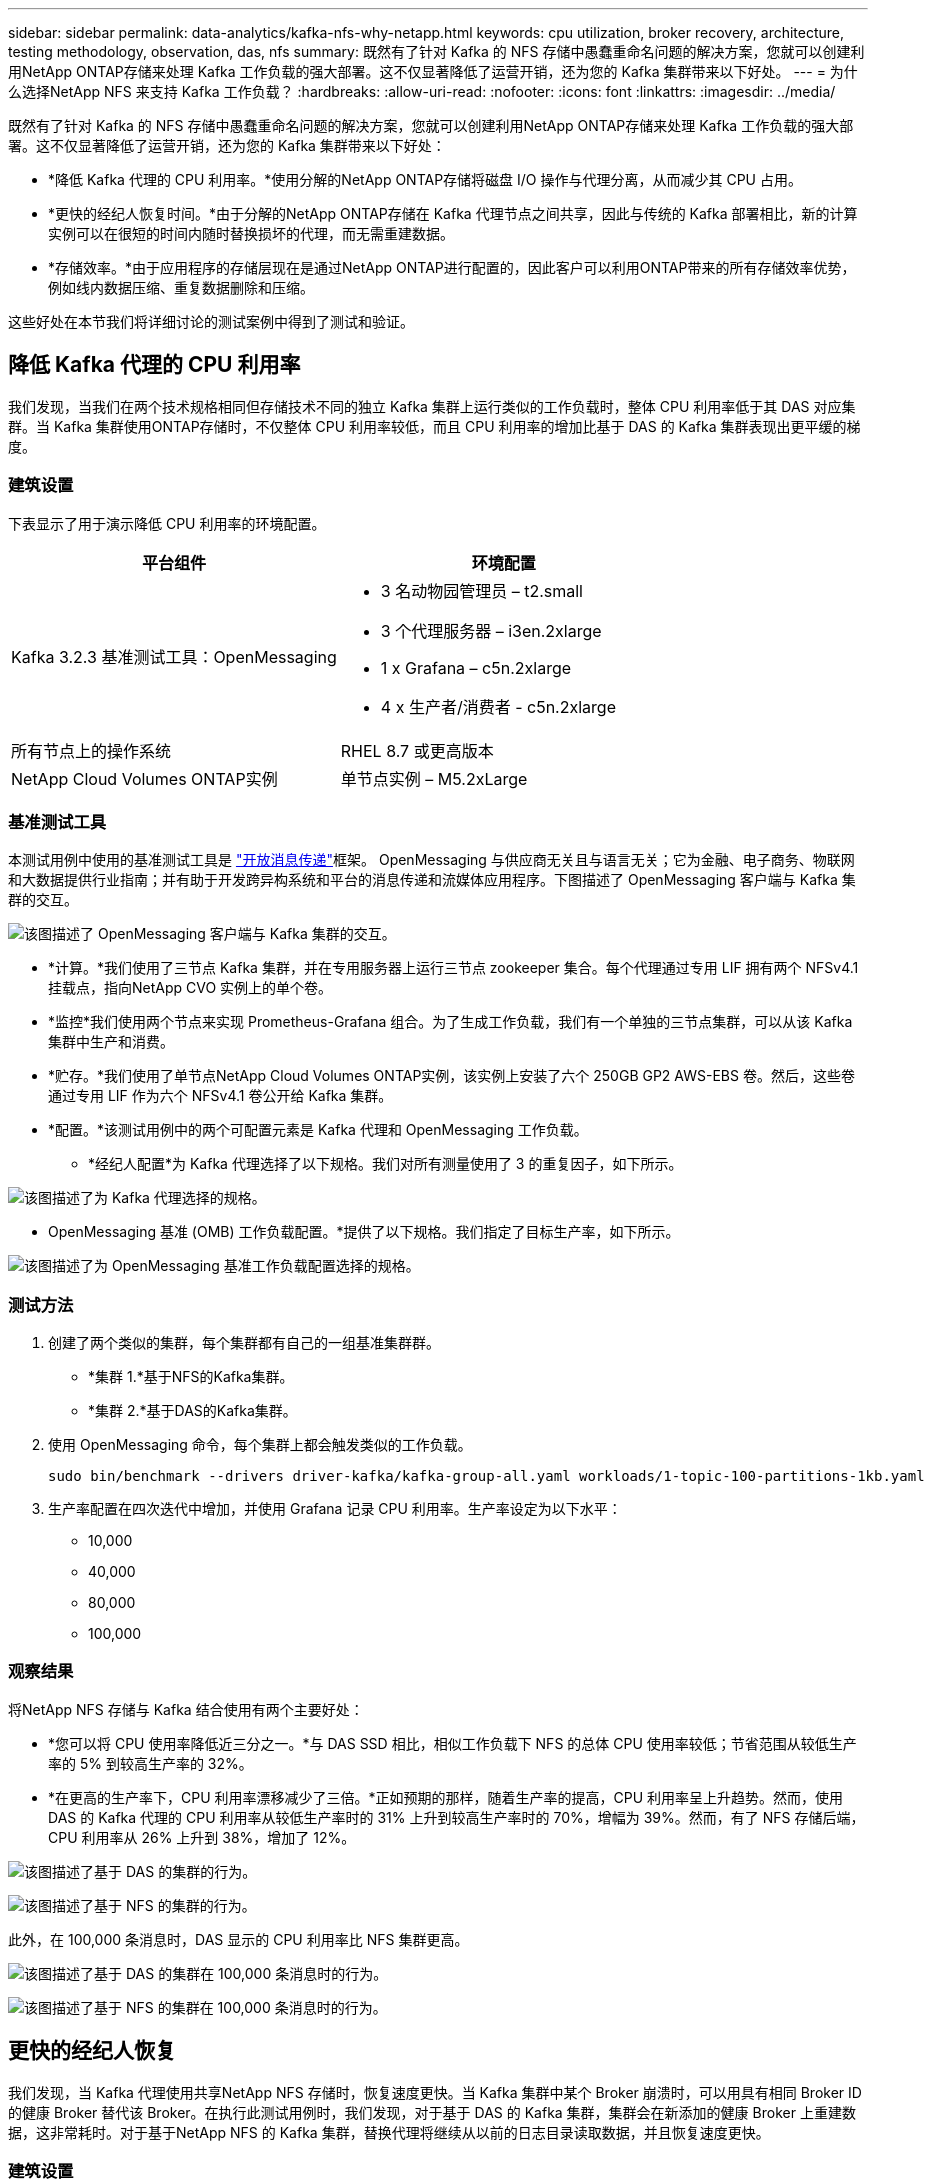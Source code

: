 ---
sidebar: sidebar 
permalink: data-analytics/kafka-nfs-why-netapp.html 
keywords: cpu utilization, broker recovery, architecture, testing methodology, observation, das, nfs 
summary: 既然有了针对 Kafka 的 NFS 存储中愚蠢重命名问题的解决方案，您就可以创建利用NetApp ONTAP存储来处理 Kafka 工作负载的强大部署。这不仅显著降低了运营开销，还为您的 Kafka 集群带来以下好处。 
---
= 为什么选择NetApp NFS 来支持 Kafka 工作负载？
:hardbreaks:
:allow-uri-read: 
:nofooter: 
:icons: font
:linkattrs: 
:imagesdir: ../media/


[role="lead"]
既然有了针对 Kafka 的 NFS 存储中愚蠢重命名问题的解决方案，您就可以创建利用NetApp ONTAP存储来处理 Kafka 工作负载的强大部署。这不仅显著降低了运营开销，还为您的 Kafka 集群带来以下好处：

* *降低 Kafka 代理的 CPU 利用率。*使用分解的NetApp ONTAP存储将磁盘 I/O 操作与代理分离，从而减少其 CPU 占用。
* *更快的经纪人恢复时间。*由于分解的NetApp ONTAP存储在 Kafka 代理节点之间共享，因此与传统的 Kafka 部署相比，新的计算实例可以在很短的时间内随时替换损坏的代理，而无需重建数据。
* *存储效率。*由于应用程序的存储层现在是通过NetApp ONTAP进行配置的，因此客户可以利用ONTAP带来的所有存储效率优势，例如线内数据压缩、重复数据删除和压缩。


这些好处在本节我们将详细讨论的测试案例中得到了测试和验证。



== 降低 Kafka 代理的 CPU 利用率

我们发现，当我们在两个技术规格相同但存储技术不同的独立 Kafka 集群上运行类似的工作负载时，整体 CPU 利用率低于其 DAS 对应集群。当 Kafka 集群使用ONTAP存储时，不仅整体 CPU 利用率较低，而且 CPU 利用率的增加比基于 DAS 的 Kafka 集群表现出更平缓的梯度。



=== 建筑设置

下表显示了用于演示降低 CPU 利用率的环境配置。

|===
| 平台组件 | 环境配置 


| Kafka 3.2.3 基准测试工具：OpenMessaging  a| 
* 3 名动物园管理员 – t2.small
* 3 个代理服务器 – i3en.2xlarge
* 1 x Grafana – c5n.2xlarge
* 4 x 生产者/消费者 - c5n.2xlarge




| 所有节点上的操作系统 | RHEL 8.7 或更高版本 


| NetApp Cloud Volumes ONTAP实例 | 单节点实例 – M5.2xLarge 
|===


=== 基准测试工具

本测试用例中使用的基准测试工具是 https://openmessaging.cloud/["开放消息传递"^]框架。 OpenMessaging 与供应商无关且与语言无关；它为金融、电子商务、物联网和大数据提供行业指南；并有助于开发跨异构系统和平台的消息传递和流媒体应用程序。下图描述了 OpenMessaging 客户端与 Kafka 集群的交互。

image:kafka-nfs-008.png["该图描述了 OpenMessaging 客户端与 Kafka 集群的交互。"]

* *计算。*我们使用了三节点 Kafka 集群，并在专用服务器上运行三节点 zookeeper 集合。每个代理通过专用 LIF 拥有两个 NFSv4.1 挂载点，指向NetApp CVO 实例上的单个卷。
* *监控*我们使用两个节点来实现 Prometheus-Grafana 组合。为了生成工作负载，我们有一个单独的三节点集群，可以从该 Kafka 集群中生产和消费。
* *贮存。*我们使用了单节点NetApp Cloud Volumes ONTAP实例，该实例上安装了六个 250GB GP2 AWS-EBS 卷。然后，这些卷通过专用 LIF 作为六个 NFSv4.1 卷公开给 Kafka 集群。
* *配置。*该测试用例中的两个可配置元素是 Kafka 代理和 OpenMessaging 工作负载。
+
** *经纪人配置*为 Kafka 代理选择了以下规格。我们对所有测量使用了 3 的重复因子，如下所示。




image:kafka-nfs-009.png["该图描述了为 Kafka 代理选择的规格。"]

* OpenMessaging 基准 (OMB) 工作负载配置。*提供了以下规格。我们指定了目标生产率，如下所示。


image:kafka-nfs-010.png["该图描述了为 OpenMessaging 基准工作负载配置选择的规格。"]



=== 测试方法

. 创建了两个类似的集群，每个集群都有自己的一组基准集群群。
+
** *集群 1.*基于NFS的Kafka集群。
** *集群 2.*基于DAS的Kafka集群。


. 使用 OpenMessaging 命令，每个集群上都会触发类似的工作负载。
+
....
sudo bin/benchmark --drivers driver-kafka/kafka-group-all.yaml workloads/1-topic-100-partitions-1kb.yaml
....
. 生产率配置在四次迭代中增加，并使用 Grafana 记录 CPU 利用率。生产率设定为以下水平：
+
** 10,000
** 40,000
** 80,000
** 100,000






=== 观察结果

将NetApp NFS 存储与 Kafka 结合使用有两个主要好处：

* *您可以将 CPU 使用率降低近三分之一。*与 DAS SSD 相比，相似工作负载下 NFS 的总体 CPU 使用率较低；节省范围从较低生产率的 5% 到较高生产率的 32%。
* *在更高的生产率下，CPU 利用率漂移减少了三倍。*正如预期的那样，随着生产率的提高，CPU 利用率呈上升趋势。然而，使用 DAS 的 Kafka 代理的 CPU 利用率从较低生产率时的 31% 上升到较高生产率时的 70%，增幅为 39%。然而，有了 NFS 存储后端，CPU 利用率从 26% 上升到 38%，增加了 12%。


image:kafka-nfs-011.png["该图描述了基于 DAS 的集群的行为。"]

image:kafka-nfs-012.png["该图描述了基于 NFS 的集群的行为。"]

此外，在 100,000 条消息时，DAS 显示的 CPU 利用率比 NFS 集群更高。

image:kafka-nfs-013.png["该图描述了基于 DAS 的集群在 100,000 条消息时的行为。"]

image:kafka-nfs-014.png["该图描述了基于 NFS 的集群在 100,000 条消息时的行为。"]



== 更快的经纪人恢复

我们发现，当 Kafka 代理使用共享NetApp NFS 存储时，恢复速度更快。当 Kafka 集群中某个 Broker 崩溃时，可以用具有相同 Broker ID 的健康 Broker 替代该 Broker。在执行此测试用例时，我们发现，对于基于 DAS 的 Kafka 集群，集群会在新添加的健康 Broker 上重建数据，这非常耗时。对于基于NetApp NFS 的 Kafka 集群，替换代理将继续从以前的日志目录读取数据，并且恢复速度更快。



=== 建筑设置

下表展示了使用NAS的Kafka集群的环境配置。

|===
| 平台组件 | 环境配置 


| 卡夫卡 3.2.3  a| 
* 3 名动物园管理员 – t2.small
* 3 个代理服务器 – i3en.2xlarge
* 1 x Grafana – c5n.2xlarge
* 4 x 生产者/消费者 - c5n.2xlarge
* 1 x 备份 Kafka 节点 – i3en.2xlarge




| 所有节点上的操作系统 | RHEL8.7 或更高版本 


| NetApp Cloud Volumes ONTAP实例 | 单节点实例 – M5.2xLarge 
|===
下图是基于NAS的Kafka集群架构图。

image:kafka-nfs-008.png["该图描绘了基于 NAS 的 Kafka 集群的架构。"]

* *计算。*一个三节点 Kafka 集群，带有一个三节点 zookeeper 集合，在专用服务器上运行。每个代理通过专用 LIF 拥有两个指向NetApp CVO 实例上的单个卷的 NFS 挂载点。
* *监控* Prometheus-Grafana 组合的两个节点。为了生成工作负载，我们使用一个单独的三节点集群，该集群可以为该 Kafka 集群生产和消费。
* *贮存。*单节点NetApp Cloud Volumes ONTAP实例，实例上安装了六个 250GB GP2 AWS-EBS 卷。然后，这些卷通过专用 LIF 作为六个 NFS 卷公开给 Kafka 集群。
* *经纪人配置。*此测试用例中一个可配置元素是 Kafka 代理。为 Kafka 代理选择了以下规格。这 `replica.lag.time.mx.ms`设置为较高的值，因为这决定了特定节点从 ISR 列表中取出的速度。当您在坏节点和健康节点之间切换时，您不希望该代理 ID 被排除在 ISR 列表中。


image:kafka-nfs-015.png["此图显示了为 Kafka 代理选择的规格。"]



=== 测试方法

. 创建了两个类似的集群：
+
** 基于 EC2 的汇合集群。
** 基于NetApp NFS 的汇合集群。


. 创建了一个备用 Kafka 节点，其配置与原始 Kafka 集群中的节点相同。
. 在每个集群上，都创建了一个示例主题，并且在每个代理上填充了大约 110GB 的数据。
+
** *基于 EC2 的集群。*  Kafka 代理数据目录映射到 `/mnt/data-2`（下图中 cluster1 的 Broker-1[左侧终端]）。
** *基于NetApp NFS 的集群。*  Kafka 代理数据目录安装在 NFS 点上 `/mnt/data`（下图中 cluster2 的 Broker-1【右侧终端】）。
+
image:kafka-nfs-016.png["此图显示了两个终端屏幕。"]



. 在每个集群中，Broker-1 被终止以触发失败的代理恢复过程。
. 代理终止后，代理 IP 地址被分配作为备用代理的辅助 IP。这是必要的，因为 Kafka 集群中的代理通过以下方式标识：
+
** *IP 地址。*通过将发生故障的代理 IP 重新分配给备用代理来进行分配。
** *经纪人ID*这是在备用代理中配置的 `server.properties`。


. 分配 IP 后，备用代理上启动了 Kafka 服务。
. 过了一会儿，拉取服务器日志来检查在集群中的替换节点上构建数据所花费的时间。




=== 观察结果

Kafka 代理的恢复速度几乎提高了 9 倍。与在 Kafka 集群中使用 DAS SSD 相比，使用NetApp NFS 共享存储时恢复故障代理节点所需的时间明显更快。对于 1TB 的主题数据，基于 DAS 的集群的恢复时间为 48 分钟，而基于NetApp-NFS 的 Kafka 集群的恢复时间则不到 5 分钟。

我们观察到基于 EC2 的集群花费 10 分钟在新代理节点上重建 110GB 数据，而基于 NFS 的集群在 3 分钟内完成恢复。我们还在日志中观察到，EC2 分区的消费者偏移量为 0，而在 NFS 集群上，消费者偏移量是从前一个代理获取的。

....
[2022-10-31 09:39:17,747] INFO [LogLoader partition=test-topic-51R3EWs-0000-55, dir=/mnt/kafka-data/broker2] Reloading from producer snapshot and rebuilding producer state from offset 583999 (kafka.log.UnifiedLog$)
[2022-10-31 08:55:55,170] INFO [LogLoader partition=test-topic-qbVsEZg-0000-8, dir=/mnt/data-1] Loading producer state till offset 0 with message format version 2 (kafka.log.UnifiedLog$)
....


==== 基于DAS的集群

. 备份节点于 08:55:53,730 启动。
+
image:kafka-nfs-017.png["此图显示基于 DAS 的集群的日志输出。"]

. 数据重建过程于 09:05:24,860 结束。处理 110GB 的数据大约需要 10 分钟。
+
image:kafka-nfs-018.png["此图显示基于 DAS 的集群的日志输出。"]





==== 基于NFS的集群

. 备份节点于 09:39:17,213 启动。下面突出显示了起始日志条目。
+
image:kafka-nfs-019.png["此图显示基于 NFS 的集群的日志输出。"]

. 数据重建过程于 09:42:29,115 结束。处理 110GB 的数据大约需要 3 分钟。
+
image:kafka-nfs-020.png["此图显示基于 NFS 的集群的日志输出。"]

+
对包含约 1TB 数据的代理重复了测试，对于 DAS 大约需要 48 分钟，对于 NFS 大约需要 3 分钟。结果如下图所示。

+
image:kafka-nfs-021.png["此图显示了代理恢复所需的时间，具体取决于基于 DAS 的集群或基于 NFS 的集群的代理上加载的数据量。"]





== 存储效率

由于 Kafka 集群的存储层是通过NetApp ONTAP配置的，因此我们获得了ONTAP的所有存储效率功能。这是通过在Cloud Volumes ONTAP上配置 NFS 存储的 Kafka 集群上生成大量数据进行的测试。我们可以看到，由于ONTAP功能，空间显著减少。



=== 建筑设置

下表展示了使用NAS的Kafka集群的环境配置。

|===
| 平台组件 | 环境配置 


| 卡夫卡 3.2.3  a| 
* 3 名动物园管理员 – t2.small
* 3 个代理服务器 – i3en.2xlarge
* 1 x Grafana – c5n.2xlarge
* 4 x 生产者/消费者 -- c5n.2xlarge *




| 所有节点上的操作系统 | RHEL8.7 或更高版本 


| NetApp Cloud Volumes ONTAP实例 | 单节点实例 – M5.2xLarge 
|===
下图是基于NAS的Kafka集群架构图。

image:kafka-nfs-008.png["该图描绘了基于 NAS 的 Kafka 集群的架构。"]

* *计算。*我们使用了三节点 Kafka 集群，并在专用服务器上运行三节点 zookeeper 集合。每个代理通过专用 LIF 拥有两个指向NetApp CVO 实例上的单个卷的 NFS 挂载点。
* *监控*我们使用两个节点来实现 Prometheus-Grafana 组合。为了生成工作负载，我们使用了一个单独的三节点集群，该集群可以为该 Kafka 集群生产和消费。
* *贮存。*我们使用了单节点NetApp Cloud Volumes ONTAP实例，该实例上安装了六个 250GB GP2 AWS-EBS 卷。然后，这些卷通过专用 LIF 作为六个 NFS 卷公开给 Kafka 集群。
* *配置。*该测试用例中的可配置元素是 Kafka 代理。


生产者端的压缩被关闭，从而使生产者能够产生高吞吐量。存储效率由计算层处理。



=== 测试方法

. 已按照上述规格配置了 Kafka 集群。
. 在集群上，使用 OpenMessaging Benchmarking 工具产生了大约 350GB 的数据。
. 工作负载完成后，使用ONTAP系统管理器和 CLI 收集存储效率统计数据。




=== 观察结果

对于使用 OMB 工具生成的数据，我们发现空间节省了约 33%，存储效率比为 1.70:1。如下图所示，产生的数据所使用的逻辑空间为420.3GB，用于保存数据的物理空间为281.7GB。

image:kafka-nfs-022.png["此图展示了 VMDISK 中的空间节省情况。"]

image:kafka-nfs-023.png["截屏"]

image:kafka-nfs-024.png["截屏"]
